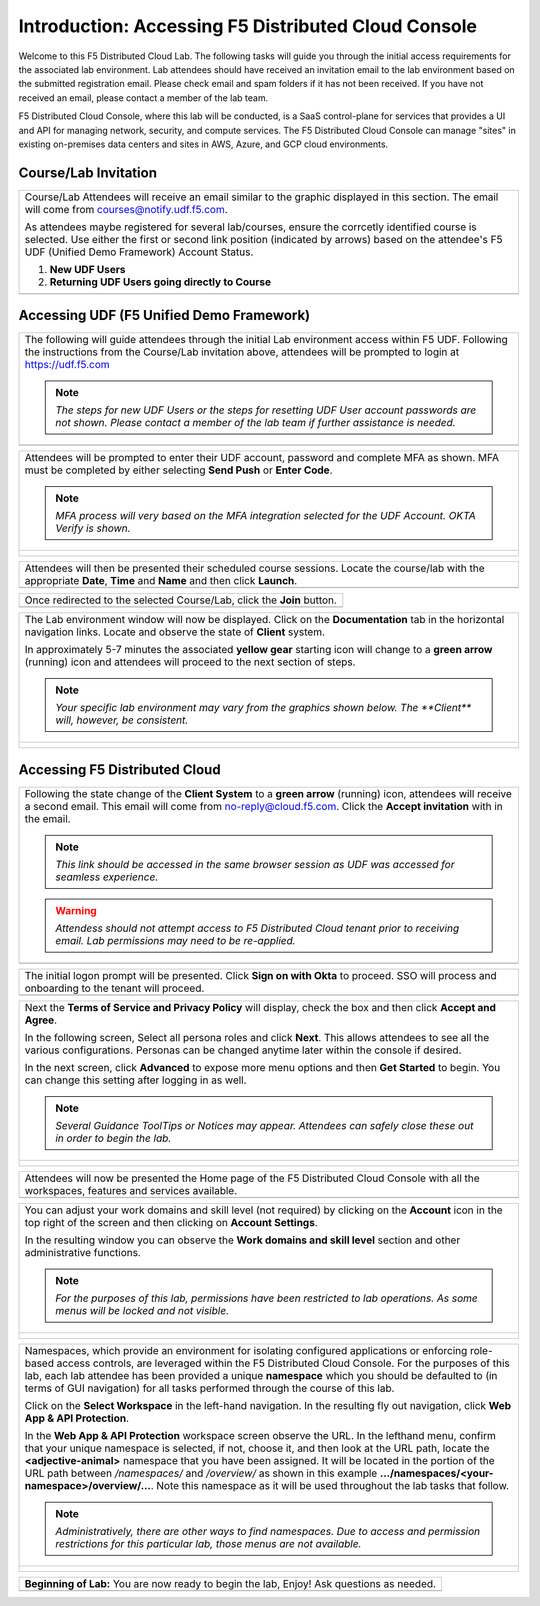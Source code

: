 Introduction: Accessing F5 Distributed Cloud Console
====================================================

Welcome to this F5 Distributed Cloud Lab. The following tasks will guide you through the initial 
access requirements for the associated lab environment.  Lab attendees should have received an 
invitation email to the lab environment based on the submitted registration email.  Please check 
email and spam folders if it has not been received.  If you have not received an email, please 
contact a member of the lab team.
 
F5 Distributed Cloud Console, where this lab will be conducted, is a SaaS control-plane for 
services that provides a UI and API for managing network, security, and compute services. The F5
Distributed Cloud Console can manage "sites" in existing on-premises data centers and sites in
AWS, Azure, and GCP cloud environments.


Course/Lab Invitation
~~~~~~~~~~~~~~~~~~~~~

+----------------------------------------------------------------------------------------------+
| Course/Lab Attendees will receive an email similar to the graphic displayed in this section. |
| The email will come from courses@notify.udf.f5.com.                                          |
|                                                                                              |
| As attendees maybe registered for several lab/courses, ensure the corrcetly identified course|
| is selected.  Use either the first or second link position (indicated by arrows) based on    |
| the attendee's F5 UDF (Unified Demo Framework) Account Status.                               |
|                                                                                              |
| #. **New UDF Users**                                                                         |
| #. **Returning UDF Users going directly to Course**                                          |
+----------------------------------------------------------------------------------------------+
| |intro001|                                                                                   |
+----------------------------------------------------------------------------------------------+

Accessing UDF (F5 Unified Demo Framework)
~~~~~~~~~~~~~~~~~~~~~~~~~~~~~~~~~~~~~~~~~

+----------------------------------------------------------------------------------------------+
| The following will guide attendees through the initial Lab environment access within F5 UDF. |
| Following the instructions from the Course/Lab invitation above, attendees will be prompted  |
| to login at  https://udf.f5.com                                                              |
|                                                                                              |
| .. note::                                                                                    |
|    *The steps for new UDF Users or the steps for resetting UDF User account passwords are*   |
|    *not shown. Please contact a member of the lab team if further assistance is needed.*     |
+----------------------------------------------------------------------------------------------+
| |intro002|                                                                                   |
+----------------------------------------------------------------------------------------------+

+----------------------------------------------------------------------------------------------+
| Attendees will be prompted to enter their UDF account, password and complete MFA as shown.   |
| MFA must be completed by either selecting **Send Push** or **Enter Code**.                   |
|                                                                                              |
| .. note::                                                                                    |
|    *MFA process will very based on the MFA integration selected for the UDF Account. OKTA*   |
|    *Verify is shown.*                                                                        |
+----------------------------------------------------------------------------------------------+
| |intro003|                                                                                   |
|                                                                                              |
| |intro004|                                                                                   |
|                                                                                              |
| |intro005|                                                                                   |
+----------------------------------------------------------------------------------------------+

+----------------------------------------------------------------------------------------------+
| Attendees will then be presented their scheduled course sessions. Locate the course/lab with |
| the appropriate **Date**, **Time** and **Name** and then click **Launch**.                   |
+----------------------------------------------------------------------------------------------+
| |intro006|                                                                                   |
+----------------------------------------------------------------------------------------------+

+----------------------------------------------------------------------------------------------+
| Once redirected to the selected Course/Lab, click the **Join** button.                       |
+----------------------------------------------------------------------------------------------+
| |intro007|                                                                                   |
+----------------------------------------------------------------------------------------------+

+----------------------------------------------------------------------------------------------+
| The Lab environment window will now be displayed.  Click on the **Documentation** tab in the |
| horizontal navigation links.  Locate and observe the state of **Client** system.             |
|                                                                                              |
| In approximately 5-7 minutes the associated **yellow gear** starting icon will change to a   |
| **green arrow** (running) icon and attendees will proceed to the next section of steps.      |
|                                                                                              |
| .. note::                                                                                    |
|    *Your specific lab environment may vary from the graphics shown below. The **Client***    |
|    *will, however, be consistent.*                                                           |
+----------------------------------------------------------------------------------------------+
| |intro008|                                                                                   |
|                                                                                              |
| |intro009|                                                                                   |
+----------------------------------------------------------------------------------------------+

Accessing F5 Distributed Cloud
~~~~~~~~~~~~~~~~~~~~~~~~~~~~~~

+----------------------------------------------------------------------------------------------+
| Following the state change of the **Client System** to a **green arrow** (running) icon,     |
| attendees will receive a second email.  This email will come from no-reply@cloud.f5.com.     |
| Click the **Accept invitation** with in the email.                                           |
|                                                                                              |
| .. note::                                                                                    |
|    *This link should be accessed in the same browser session as UDF was accessed for*        |
|    *seamless experience.*                                                                    |
|                                                                                              |
| .. warning::                                                                                 |
|    *Attendess should not attempt access to F5 Distributed Cloud tenant prior to receiving*   |
|    *email. Lab permissions may need to be re-applied.*                                       |
+----------------------------------------------------------------------------------------------+
| |intro010|                                                                                   |
+----------------------------------------------------------------------------------------------+

+----------------------------------------------------------------------------------------------+
| The initial logon prompt will be presented.  Click **Sign on with Okta** to proceed.  SSO    |
| will process and onboarding to the tenant will proceed.                                      |
+----------------------------------------------------------------------------------------------+
| |intro011|                                                                                   |
+----------------------------------------------------------------------------------------------+

+----------------------------------------------------------------------------------------------+
| Next the **Terms of Service and Privacy Policy** will display, check the box and then click  |
| **Accept and Agree**.                                                                        |
|                                                                                              |
| In the following screen, Select all persona roles and click **Next**. This allows attendees  |
| to see all the various configurations. Personas can be changed anytime later within the      |
| console if desired.                                                                          |
|                                                                                              |
| In the next screen, click **Advanced** to expose more menu options and then **Get Started**  |
| to begin. You can change this setting after logging in as well.                              |
|                                                                                              |
| .. note::                                                                                    |
|    *Several Guidance ToolTips or Notices may appear.  Attendees can safely close these out*  |
|    *in order to begin the lab.*                                                              |
+----------------------------------------------------------------------------------------------+
| |intro012|                                                                                   |
|                                                                                              |
| |intro013|                                                                                   |
|                                                                                              |
| |intro014|                                                                                   |
+----------------------------------------------------------------------------------------------+

+----------------------------------------------------------------------------------------------+
| Attendees will now be presented the Home page of the F5 Distributed Cloud Console with all   |
| the workspaces, features and services available.                                             |
+----------------------------------------------------------------------------------------------+
| |intro015|                                                                                   |
+----------------------------------------------------------------------------------------------+

+----------------------------------------------------------------------------------------------+
| You can adjust your work domains and skill level (not required) by clicking on the           |
| **Account** icon in the top right of the screen and then clicking on **Account Settings**.   |
|                                                                                              |
| In the resulting window you can observe the **Work domains and skill level** section and     |
| other administrative functions.                                                              |
|                                                                                              |
| .. note::                                                                                    |
|    *For the purposes of this lab, permissions have been restricted to lab operations.  As*   |
|    *some menus will be locked and not visible.*                                              |
+----------------------------------------------------------------------------------------------+
| |intro050|                                                                                   |
|                                                                                              |
| |intro051|                                                                                   |
+----------------------------------------------------------------------------------------------+

+----------------------------------------------------------------------------------------------+
| Namespaces, which provide an environment for isolating configured applications or            |
| enforcing role-based access controls, are leveraged within the F5 Distributed Cloud          |
| Console.  For the purposes of this lab, each lab attendee has been provided a unique         |
| **namespace** which you should be defaulted to (in terms of GUI navigation) for all tasks    |
| performed through the course of this lab.                                                    |
|                                                                                              |
| Click on the **Select Workspace** in the left-hand navigation. In the resulting fly out      |
| navigation, click **Web App & API Protection**.                                              |
|                                                                                              |
| In the **Web App & API Protection** workspace screen observe the URL. In the lefthand        |
| menu, confirm that your unique namespace is selected, if not, choose it, and then look       |
| at the URL path, locate the **<adjective-animal>** namespace that you have been              |
| assigned. It will be located in the portion of the URL path between */namespaces/* and       |
| */overview/* as shown in this example **…/namespaces/<your-namespace>/overview/…**. Note     |
| this namespace as it will be used throughout the lab tasks that follow.                      |
|                                                                                              |
| .. note::                                                                                    |
|    *Administratively, there are other ways to find namespaces. Due to access and permission* |
|    *restrictions for this particular lab, those menus are not available.*                    |
+----------------------------------------------------------------------------------------------+
| |intro052|                                                                                   |
|                                                                                              |
| |intro053|                                                                                   |
+----------------------------------------------------------------------------------------------+

+----------------------------------------------------------------------------------------------+
| **Beginning of Lab:**  You are now ready to begin the lab, Enjoy! Ask questions as needed.   |
+----------------------------------------------------------------------------------------------+
| |labbgn|                                                                                     |
+----------------------------------------------------------------------------------------------+

.. |intro001| image:: _static/intro-01.png
   :width: 800px
.. |intro002| image:: _static/intro-02.png
   :width: 800px
.. |intro003| image:: _static/intro-03.png
   :width: 800px
.. |intro004| image:: _static/intro-04.png
   :width: 800px
.. |intro005| image:: _static/intro-05.png
   :width: 800px
.. |intro006| image:: _static/intro-06.png
   :width: 800px
.. |intro007| image:: _static/intro-07.png
   :width: 800px
.. |intro008| image:: _static/intro-08.png
   :width: 800px
.. |intro009| image:: _static/intro-09.png
   :width: 800px
.. |intro010| image:: _static/intro-10.png
   :width: 800px
.. |intro011| image:: _static/intro-11.png
   :width: 800px
.. |intro012| image:: _static/intro-12.png
   :width: 800px
.. |intro013| image:: _static/intro-13.png
   :width: 800px
.. |intro014| image:: _static/intro-14.png
   :width: 800px
.. |intro015| image:: _static/intro-15.png
   :width: 800px
.. |intro050| image:: _static/intro-50.png
   :width: 800px
.. |intro051| image:: _static/intro-51.png
   :width: 800px
.. |intro052| image:: _static/intro-52.png
   :width: 800px
.. |intro053| image:: _static/intro-53.png
   :width: 800px
.. |labbgn| image:: _static/labbgn.png
   :width: 800px

